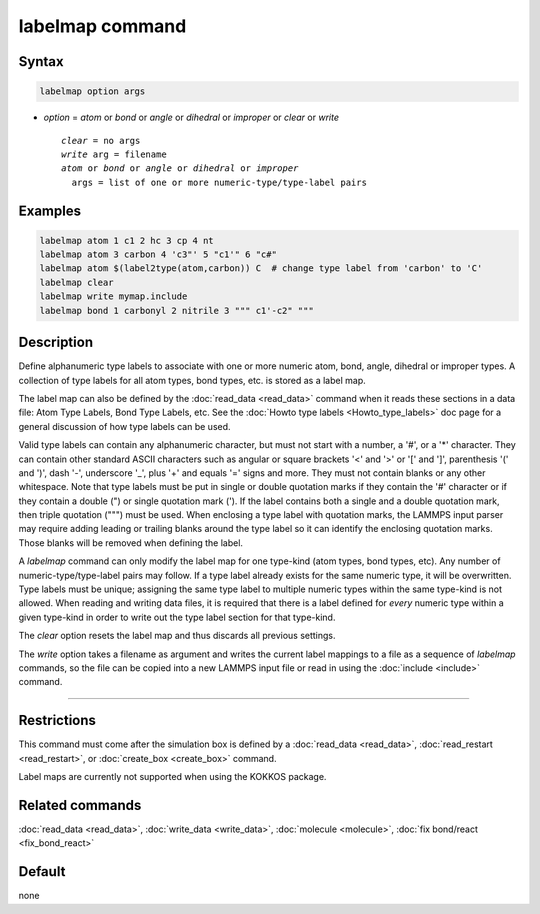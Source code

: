 .. index:: labelmap

labelmap command
==================

Syntax
""""""

.. code-block:: LAMMPS

   labelmap option args

* *option* = *atom* or *bond* or *angle* or *dihedral* or *improper* or *clear* or *write*

  .. parsed-literal::

     *clear* = no args
     *write* arg = filename
     *atom* or *bond* or *angle* or *dihedral* or *improper*
       args = list of one or more numeric-type/type-label pairs

Examples
""""""""

.. code-block:: LAMMPS

   labelmap atom 1 c1 2 hc 3 cp 4 nt
   labelmap atom 3 carbon 4 'c3"' 5 "c1'" 6 "c#"
   labelmap atom $(label2type(atom,carbon)) C  # change type label from 'carbon' to 'C'
   labelmap clear
   labelmap write mymap.include
   labelmap bond 1 carbonyl 2 nitrile 3 """ c1'-c2" """

Description
"""""""""""

.. versionadded:: 15Sep2022

Define alphanumeric type labels to associate with one or more numeric
atom, bond, angle, dihedral or improper types.  A collection of type
labels for all atom types, bond types, etc. is stored as a label map.

The label map can also be defined by the :doc:`read_data <read_data>`
command when it reads these sections in a data file: Atom Type Labels,
Bond Type Labels, etc.  See the :doc:`Howto type labels
<Howto_type_labels>` doc page for a general discussion of how type
labels can be used.

Valid type labels can contain any alphanumeric character, but must not
start with a number, a '#', or a '*' character.  They can contain other
standard ASCII characters such as angular or square brackets '<' and '>'
or '[' and ']', parenthesis '(' and ')', dash '-', underscore '_', plus
'+' and equals '=' signs and more.  They must not contain blanks or any
other whitespace.  Note that type labels must be put in single or double
quotation marks if they contain the '#' character or if they contain a
double (") or single quotation mark (').  If the label contains both
a single and a double quotation mark, then triple quotation (""") must
be used.  When enclosing a type label with quotation marks, the
LAMMPS input parser may require adding leading or trailing blanks
around the type label so it can identify the enclosing quotation
marks.  Those blanks will be removed when defining the label.

A *labelmap* command can only modify the label map for one type-kind
(atom types, bond types, etc).  Any number of numeric-type/type-label
pairs may follow.  If a type label already exists for the same numeric
type, it will be overwritten.  Type labels must be unique; assigning the
same type label to multiple numeric types within the same type-kind is
not allowed.  When reading and writing data files, it is required that
there is a label defined for *every* numeric type within a given
type-kind in order to write out the type label section for that
type-kind.

The *clear* option resets the label map and thus discards all previous
settings.

The *write* option takes a filename as argument and writes the current
label mappings to a file as a sequence of *labelmap* commands, so the
file can be copied into a new LAMMPS input file or read in using the
:doc:`include <include>` command.

----------

Restrictions
""""""""""""

This command must come after the simulation box is defined by a
:doc:`read_data <read_data>`, :doc:`read_restart <read_restart>`, or
:doc:`create_box <create_box>` command.

Label maps are currently not supported when using the KOKKOS package.

Related commands
""""""""""""""""

:doc:`read_data <read_data>`, :doc:`write_data <write_data>`,
:doc:`molecule <molecule>`, :doc:`fix bond/react <fix_bond_react>`

Default
"""""""

none
